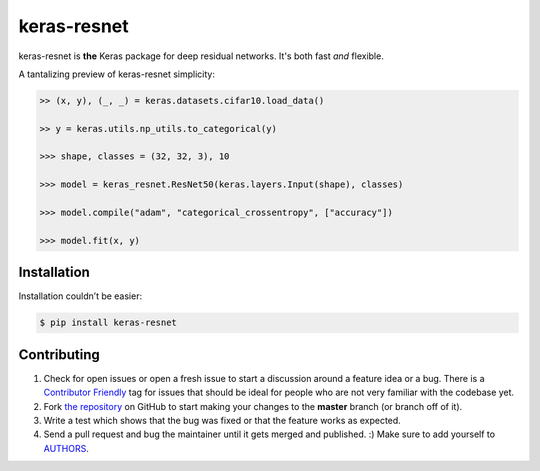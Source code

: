 keras-resnet
============

.. image:: https://travis-ci.org/0x00b1/keras-resnet.svg?branch=master
    :target: https://travis-ci.org/0x00b1/keras-resnet



keras-resnet is **the** Keras package for deep residual networks. It's both fast *and* flexible.

A tantalizing preview of keras-resnet simplicity:

.. code-block:: python

    >> (x, y), (_, _) = keras.datasets.cifar10.load_data()
    
    >> y = keras.utils.np_utils.to_categorical(y)

    >>> shape, classes = (32, 32, 3), 10
        
    >>> model = keras_resnet.ResNet50(keras.layers.Input(shape), classes)
    
    >>> model.compile("adam", "categorical_crossentropy", ["accuracy"])
    
    >>> model.fit(x, y)

Installation
------------

Installation couldn’t be easier:

.. code-block:: bash

    $ pip install keras-resnet

Contributing
------------

#. Check for open issues or open a fresh issue to start a discussion around a feature idea or a bug. There is a `Contributor Friendly`_ tag for issues that should be ideal for people who are not very familiar with the codebase yet.
#. Fork `the repository`_ on GitHub to start making your changes to the **master** branch (or branch off of it).
#. Write a test which shows that the bug was fixed or that the feature works as expected.
#. Send a pull request and bug the maintainer until it gets merged and published. :) Make sure to add yourself to AUTHORS_.

.. _`the repository`: http://github.com/0x00b1/keras-resnet
.. _AUTHORS: https://github.com/0x00b1/keras-resnet/blob/master/AUTHORS.rst
.. _Contributor Friendly: https://github.com/0x00b1/keras-resnet/issues?direction=desc&labels=Contributor+Friendly&page=1&sort=updated&state=open
